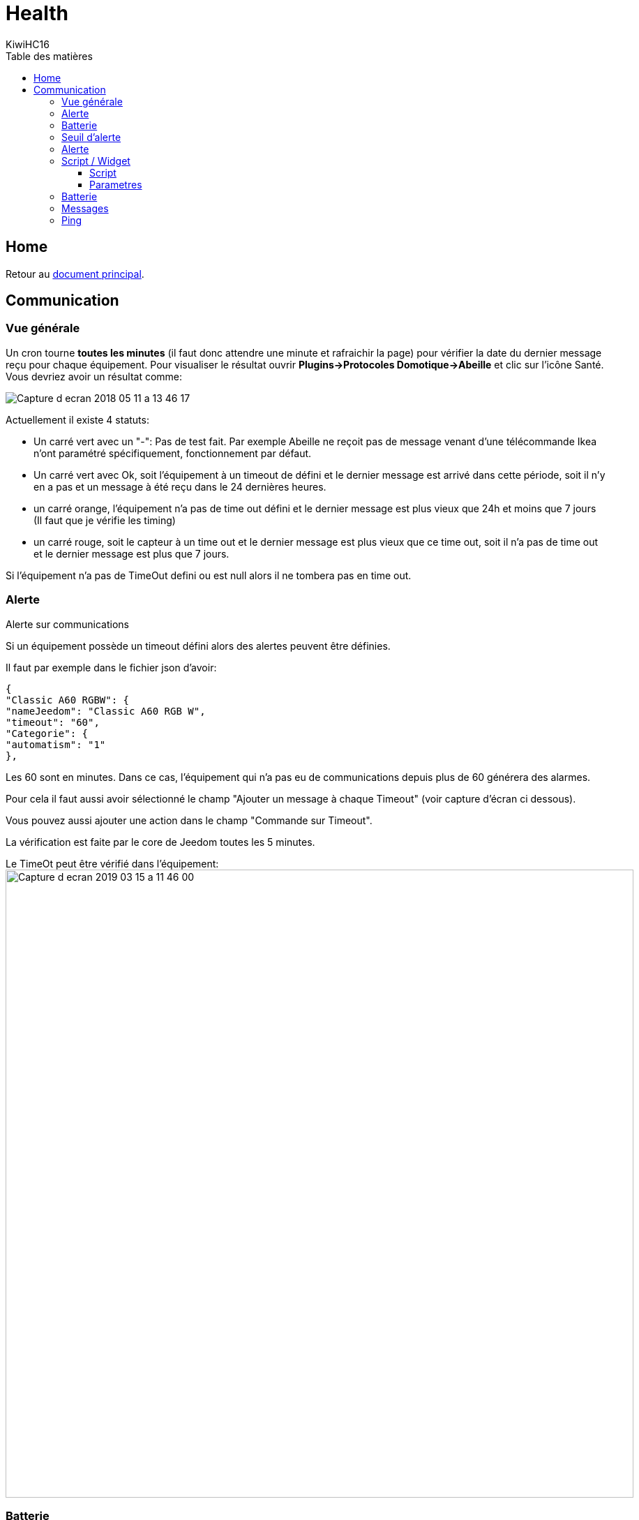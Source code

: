 = Health
KiwiHC16
:toc2:
:toclevels: 4
:toc-title: Table des matières
:imagesdir: ../images
:iconsdir: ../images/icons

== Home

Retour au link:index.html[document principal].

== Communication

=== Vue générale

Un cron tourne *toutes les minutes* (il faut donc attendre une minute et rafraichir la page) pour vérifier la date du dernier message reçu pour chaque équipement. Pour visualiser le résultat ouvrir *Plugins->Protocoles Domotique->Abeille* et clic sur l'icône Santé. Vous devriez avoir un résultat comme:

image:Capture_d_ecran_2018_05_11_a_13_46_17.png[]

Actuellement il existe 4 statuts:

- Un carré vert avec un "-": Pas de test fait. Par exemple Abeille ne reçoit pas de message venant d'une télécommande Ikea n'ont paramétré spécifiquement, fonctionnement par défaut.
- Un carré vert avec Ok, soit l'équipement à un timeout de défini et le dernier message est arrivé dans cette période, soit il n'y en a pas et un message à été reçu dans le 24 dernières heures.
- un carré orange, l'équipement n'a pas de time out défini et le dernier message est plus vieux que 24h et moins que 7 jours (Il faut que je vérifie les timing)
- un carré rouge, soit le capteur à un time out et le dernier message est plus vieux que ce time out, soit il n'a pas de time out et le dernier message est plus que 7 jours.

Si l'équipement n'a pas de TimeOut defini ou est null alors il ne tombera pas en time out.

[[Alerte]]
=== Alerte

Alerte sur communications

Si un équipement possède un timeout défini alors des alertes peuvent être définies.

Il faut par exemple dans le fichier json d'avoir:

----
{
"Classic A60 RGBW": {
"nameJeedom": "Classic A60 RGB W",
"timeout": "60",
"Categorie": {
"automatism": "1"
},
----

Les 60 sont en minutes. Dans ce cas, l'équipement qui n'a pas eu de communications depuis plus de 60 générera des alarmes.

Pour cela il faut aussi avoir sélectionné le champ "Ajouter un message à chaque Timeout" (voir capture d'écran ci dessous).

Vous pouvez aussi ajouter une action dans le champ "Commande sur Timeout".

La vérification est faite par le core de Jeedom toutes les 5 minutes.

Le TimeOt peut être vérifié dans l'équipement:
image:Capture_d_ecran_2019_03_15_a_11_46_00.png[width=900]


=== Batterie

En utilisant le menu Analyse->Equipements, vous trouverez l'état des batteries. Ici un exemple avec des objets Zwave et Abeille/Zigbee.

image:Capture_d_ecran_2018_05_11_a_15_47_55.png[]

=== Seuil d'alerte

Menu->Roues crantées->Configuration->Equipements.

Mettez les valeurs qui vous conviennent:

image:Capture_d_ecran_2018_07_16_a_11_28_07.png[]

=== Alerte

Menu->Roues crantées->Configuration->Logs

image:Capture_d_ecran_2018_07_16_a_11_29_52.png[]

par exemple ici, une alarme est envoyée sur mon tél.


=== Script / Widget

[TIP]
Dans les premieres version d'abeille les timeout n'étaient pas implémentés alors ce script permettait d avoir des alarmes. Il n'est plus nécessaire mais je le garde car il peut servir dans des cas spécifiques avec des petites modifications.

Vous aurez un widget comme celui ci:

image:Capture_d_ecran_2018_03_27_a_10_05_02.png[]

qui vous permettra d'avoir une alarme sur le niveau de batterie et sur la remontée de message ainsi que la liste des équipements en défaut.

Pour se faire un script est en cours de dev et de test dont voici les détails.

Vous pouvez le faire tourner en manuellement en ssh ou l'intégré dans Jeedom à l'aide du plugin script (Solution présentée ci dessous).

image:Capture_d_ecran_2018_03_27_a_09_42_11.png[]

Vous créez un équipement avec une Auto-Actualisation à la fréquence que vous souhaitez, ici toutes les heures.

image:Capture_d_ecran_2018_03_27_a_09_44_59.png[]

==== Script

Le script dont vous aurez besoin est https://github.com/KiwiHC16/Abeille/blob/master/resources/AbeilleDeamon/CheckBattery.php

Faites un copy/paste dans le plugin script de Jeedom.

==== Parametres

Parametres internes au script

Lorsque vous allez éditer le script dans les étapes suivantes, vous trouverez les lignes suivanted en début de script:

----
$minBattery = 30; // Taux d'usage de la batterie pour générer une alarme.
$maxTime    = 24 * 60 * 60; // temps en seconde, temps max depuis la derniere remontée d'info de cet équipement
----

A vous de mettre, les valeurs qui conviennent à votre systeme.

Juste après vous trouverez:

----
// Liste des équipements à ignorer
$excludeEq = array(
"[Abeille][Ruche]" => 1,
"[Abeille][CheckEquipementsWithBatteries]" => 1,  // L objet du script lui-meme

);
----

C'est le tableau qui contient la liste des Equipements qu'il ne faut pas prendre en compte. Par exemple ici l'objet ruche et l'objet script (c'est à dire lui-même).

=== Batterie

TIP: Dans les premieres version d'abeille les batteries n'étaient pas implémentés alors ce script permettait d avoir des alarmes. Il n'est plus nécessaire mais je le garde car il peut servir dans des cas spécifiques avec des petites modifications.

Créez deux commandes scripts:

image:Capture_d_ecran_2018_03_27_a_10_00_01.png[]

Donnez un nom à la commande, faites Nouveau, donnez le nom du script "CheckBatteries.php", dans l'éditeur faites un paste du code, Enregistrer, ajoutez les parametres à la commande et sauvegardez.

Le premier parametre est "Batterie" car nous sommes dans le test des batteries.

Le second paramètre est "Test" pour la première commande pour avoir un retour binaire. 0: pas de Batterie en défaut, 1: au moins une Batterie sous le niveau minimum.

Le second paramètre est "List" pour la seconde commande pour avoir la liste des équipements avec un niveau de Batterie inférieure au  niveau miniCheckBatteries.phpmum.


=== Messages

Messages échangés

La même chose que pour Batterie avec pour paramètre Alive.

image:Capture_d_ecran_2018_03_27_a_10_15_40.png[]

=== Ping

TIP: Dans les premieres version d'abeille les polling n'étaient pas implémentés alors ce script permettait d avoir des alarmes. Il n'est plus nécessaire mais je le garde car il peut servir dans des cas spécifiques avec des petites modifications.

Certains équipements ne remontent pas forcement des informations de facon régulière, comme une ampoule qu'on allume une fois par semaine. Donc pour forcer l'échange de message et vérifier la présence d'un équipement, il y a une fonction "Ping".

Pour l'instant elle fonctionne pour les ampoules Ikea.

Faites un commande:

image:Capture_d_ecran_2018_03_27_a_10_18_37.png[]

En appuyant sur le bouton du widget, les équipements doivent être interrogé et repondre. Ensuite si vous faites un refresh du widget, ils ne doivent plus apparaitre dans la liste Alive s'ils y étaient.

